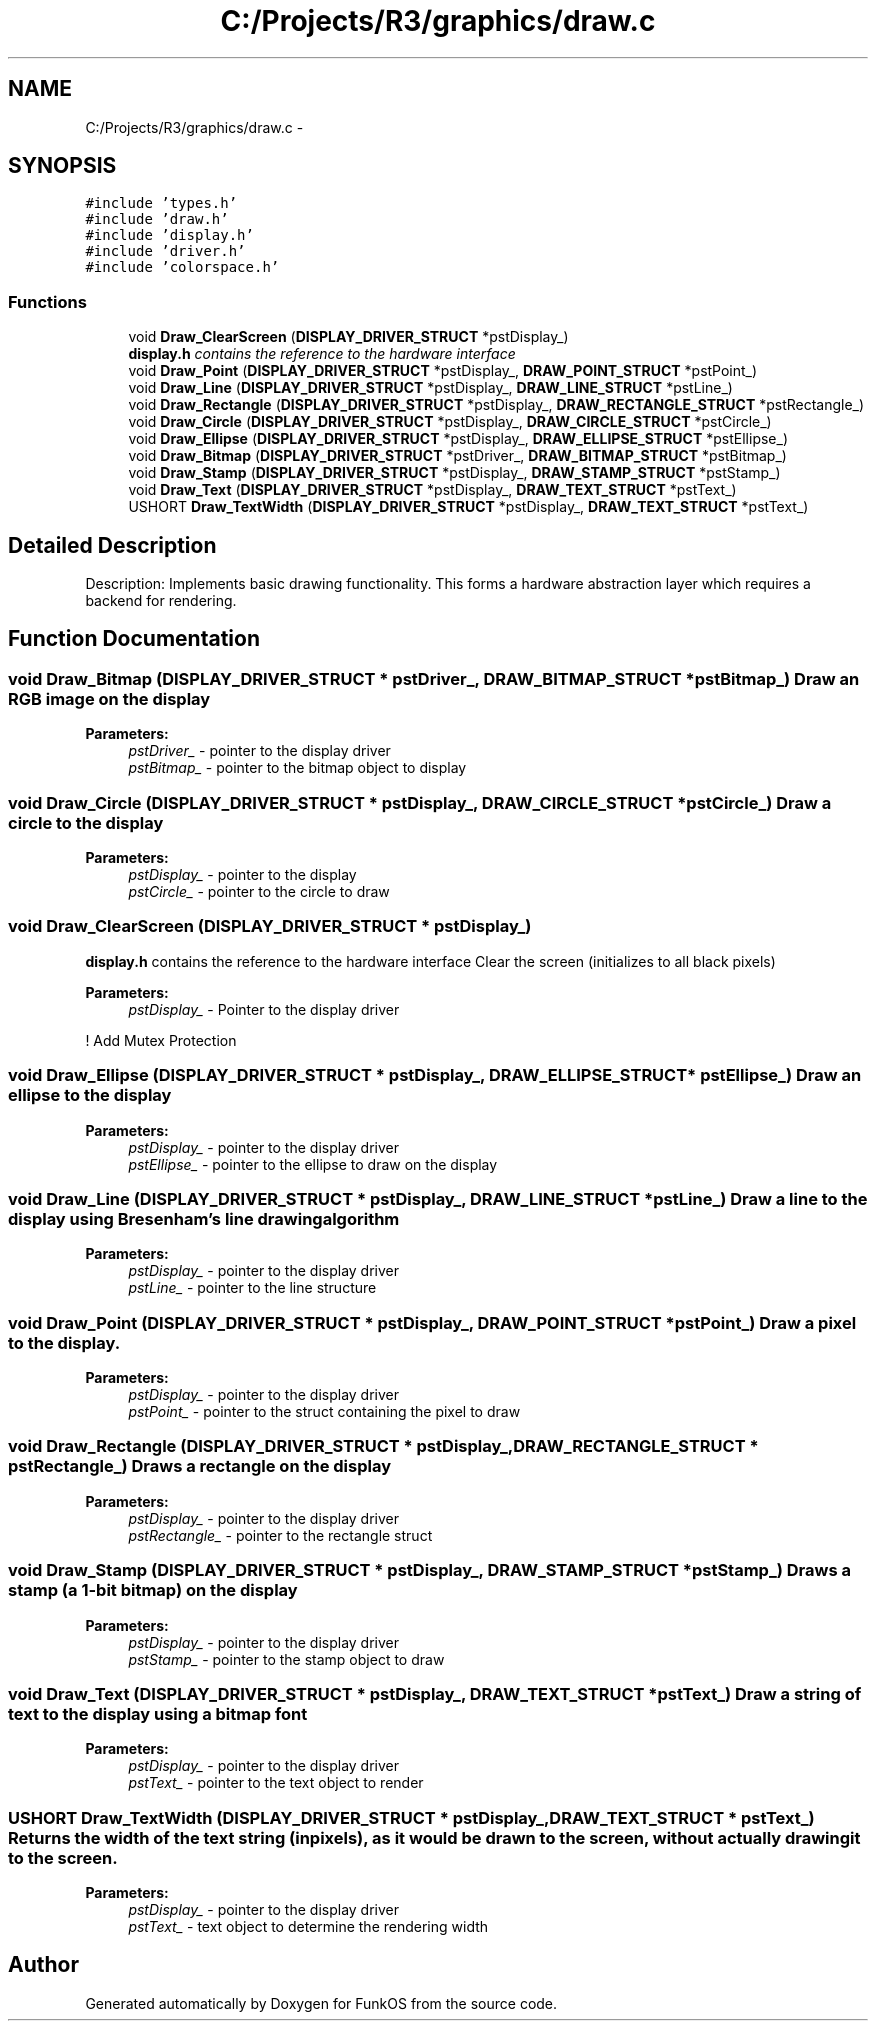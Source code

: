 .TH "C:/Projects/R3/graphics/draw.c" 3 "20 Mar 2010" "Version R3" "FunkOS" \" -*- nroff -*-
.ad l
.nh
.SH NAME
C:/Projects/R3/graphics/draw.c \- 
.SH SYNOPSIS
.br
.PP
\fC#include 'types.h'\fP
.br
\fC#include 'draw.h'\fP
.br
\fC#include 'display.h'\fP
.br
\fC#include 'driver.h'\fP
.br
\fC#include 'colorspace.h'\fP
.br

.SS "Functions"

.in +1c
.ti -1c
.RI "void \fBDraw_ClearScreen\fP (\fBDISPLAY_DRIVER_STRUCT\fP *pstDisplay_)"
.br
.RI "\fI\fBdisplay.h\fP contains the reference to the hardware interface \fP"
.ti -1c
.RI "void \fBDraw_Point\fP (\fBDISPLAY_DRIVER_STRUCT\fP *pstDisplay_, \fBDRAW_POINT_STRUCT\fP *pstPoint_)"
.br
.ti -1c
.RI "void \fBDraw_Line\fP (\fBDISPLAY_DRIVER_STRUCT\fP *pstDisplay_, \fBDRAW_LINE_STRUCT\fP *pstLine_)"
.br
.ti -1c
.RI "void \fBDraw_Rectangle\fP (\fBDISPLAY_DRIVER_STRUCT\fP *pstDisplay_, \fBDRAW_RECTANGLE_STRUCT\fP *pstRectangle_)"
.br
.ti -1c
.RI "void \fBDraw_Circle\fP (\fBDISPLAY_DRIVER_STRUCT\fP *pstDisplay_, \fBDRAW_CIRCLE_STRUCT\fP *pstCircle_)"
.br
.ti -1c
.RI "void \fBDraw_Ellipse\fP (\fBDISPLAY_DRIVER_STRUCT\fP *pstDisplay_, \fBDRAW_ELLIPSE_STRUCT\fP *pstEllipse_)"
.br
.ti -1c
.RI "void \fBDraw_Bitmap\fP (\fBDISPLAY_DRIVER_STRUCT\fP *pstDriver_, \fBDRAW_BITMAP_STRUCT\fP *pstBitmap_)"
.br
.ti -1c
.RI "void \fBDraw_Stamp\fP (\fBDISPLAY_DRIVER_STRUCT\fP *pstDisplay_, \fBDRAW_STAMP_STRUCT\fP *pstStamp_)"
.br
.ti -1c
.RI "void \fBDraw_Text\fP (\fBDISPLAY_DRIVER_STRUCT\fP *pstDisplay_, \fBDRAW_TEXT_STRUCT\fP *pstText_)"
.br
.ti -1c
.RI "USHORT \fBDraw_TextWidth\fP (\fBDISPLAY_DRIVER_STRUCT\fP *pstDisplay_, \fBDRAW_TEXT_STRUCT\fP *pstText_)"
.br
.in -1c
.SH "Detailed Description"
.PP 
Description: Implements basic drawing functionality. This forms a hardware abstraction layer which requires a backend for rendering. 
.SH "Function Documentation"
.PP 
.SS "void Draw_Bitmap (\fBDISPLAY_DRIVER_STRUCT\fP * pstDriver_, \fBDRAW_BITMAP_STRUCT\fP * pstBitmap_)"Draw an RGB image on the display
.PP
\fBParameters:\fP
.RS 4
\fIpstDriver_\fP - pointer to the display driver 
.br
\fIpstBitmap_\fP - pointer to the bitmap object to display 
.RE
.PP

.SS "void Draw_Circle (\fBDISPLAY_DRIVER_STRUCT\fP * pstDisplay_, \fBDRAW_CIRCLE_STRUCT\fP * pstCircle_)"Draw a circle to the display
.PP
\fBParameters:\fP
.RS 4
\fIpstDisplay_\fP - pointer to the display 
.br
\fIpstCircle_\fP - pointer to the circle to draw 
.RE
.PP

.SS "void Draw_ClearScreen (\fBDISPLAY_DRIVER_STRUCT\fP * pstDisplay_)"
.PP
\fBdisplay.h\fP contains the reference to the hardware interface Clear the screen (initializes to all black pixels)
.PP
\fBParameters:\fP
.RS 4
\fIpstDisplay_\fP - Pointer to the display driver 
.RE
.PP

.PP
! Add Mutex Protection 
.SS "void Draw_Ellipse (\fBDISPLAY_DRIVER_STRUCT\fP * pstDisplay_, \fBDRAW_ELLIPSE_STRUCT\fP * pstEllipse_)"Draw an ellipse to the display
.PP
\fBParameters:\fP
.RS 4
\fIpstDisplay_\fP - pointer to the display driver 
.br
\fIpstEllipse_\fP - pointer to the ellipse to draw on the display 
.RE
.PP

.SS "void Draw_Line (\fBDISPLAY_DRIVER_STRUCT\fP * pstDisplay_, \fBDRAW_LINE_STRUCT\fP * pstLine_)"Draw a line to the display using Bresenham's line drawing algorithm
.PP
\fBParameters:\fP
.RS 4
\fIpstDisplay_\fP - pointer to the display driver 
.br
\fIpstLine_\fP - pointer to the line structure 
.RE
.PP

.SS "void Draw_Point (\fBDISPLAY_DRIVER_STRUCT\fP * pstDisplay_, \fBDRAW_POINT_STRUCT\fP * pstPoint_)"Draw a pixel to the display.
.PP
\fBParameters:\fP
.RS 4
\fIpstDisplay_\fP - pointer to the display driver 
.br
\fIpstPoint_\fP - pointer to the struct containing the pixel to draw 
.RE
.PP

.SS "void Draw_Rectangle (\fBDISPLAY_DRIVER_STRUCT\fP * pstDisplay_, \fBDRAW_RECTANGLE_STRUCT\fP * pstRectangle_)"Draws a rectangle on the display
.PP
\fBParameters:\fP
.RS 4
\fIpstDisplay_\fP - pointer to the display driver 
.br
\fIpstRectangle_\fP - pointer to the rectangle struct 
.RE
.PP

.SS "void Draw_Stamp (\fBDISPLAY_DRIVER_STRUCT\fP * pstDisplay_, \fBDRAW_STAMP_STRUCT\fP * pstStamp_)"Draws a stamp (a 1-bit bitmap) on the display
.PP
\fBParameters:\fP
.RS 4
\fIpstDisplay_\fP - pointer to the display driver 
.br
\fIpstStamp_\fP - pointer to the stamp object to draw 
.RE
.PP

.SS "void Draw_Text (\fBDISPLAY_DRIVER_STRUCT\fP * pstDisplay_, \fBDRAW_TEXT_STRUCT\fP * pstText_)"Draw a string of text to the display using a bitmap font
.PP
\fBParameters:\fP
.RS 4
\fIpstDisplay_\fP - pointer to the display driver 
.br
\fIpstText_\fP - pointer to the text object to render 
.RE
.PP

.SS "USHORT Draw_TextWidth (\fBDISPLAY_DRIVER_STRUCT\fP * pstDisplay_, \fBDRAW_TEXT_STRUCT\fP * pstText_)"Returns the width of the text string (in pixels), as it would be drawn to the screen, without actually drawing it to the screen.
.PP
\fBParameters:\fP
.RS 4
\fIpstDisplay_\fP - pointer to the display driver 
.br
\fIpstText_\fP - text object to determine the rendering width 
.RE
.PP

.SH "Author"
.PP 
Generated automatically by Doxygen for FunkOS from the source code.
